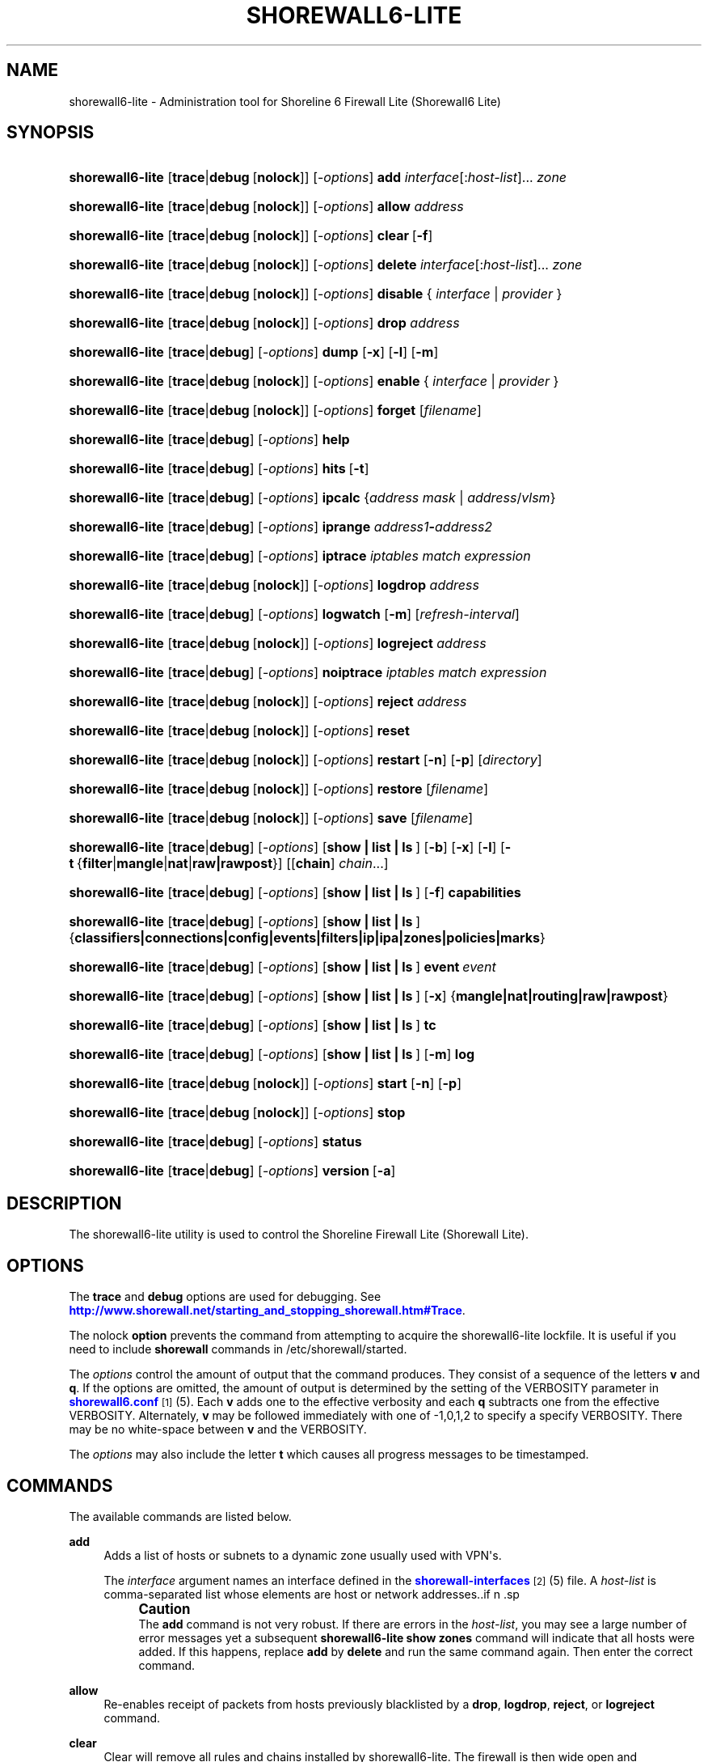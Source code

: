 '\" t
.\"     Title: shorewall6-lite
.\"    Author: [FIXME: author] [see http://docbook.sf.net/el/author]
.\" Generator: DocBook XSL Stylesheets v1.76.1 <http://docbook.sf.net/>
.\"      Date: 12/19/2013
.\"    Manual: [FIXME: manual]
.\"    Source: [FIXME: source]
.\"  Language: English
.\"
.TH "SHOREWALL6\-LITE" "8" "12/19/2013" "[FIXME: source]" "[FIXME: manual]"
.\" -----------------------------------------------------------------
.\" * Define some portability stuff
.\" -----------------------------------------------------------------
.\" ~~~~~~~~~~~~~~~~~~~~~~~~~~~~~~~~~~~~~~~~~~~~~~~~~~~~~~~~~~~~~~~~~
.\" http://bugs.debian.org/507673
.\" http://lists.gnu.org/archive/html/groff/2009-02/msg00013.html
.\" ~~~~~~~~~~~~~~~~~~~~~~~~~~~~~~~~~~~~~~~~~~~~~~~~~~~~~~~~~~~~~~~~~
.ie \n(.g .ds Aq \(aq
.el       .ds Aq '
.\" -----------------------------------------------------------------
.\" * set default formatting
.\" -----------------------------------------------------------------
.\" disable hyphenation
.nh
.\" disable justification (adjust text to left margin only)
.ad l
.\" -----------------------------------------------------------------
.\" * MAIN CONTENT STARTS HERE *
.\" -----------------------------------------------------------------
.SH "NAME"
shorewall6-lite \- Administration tool for Shoreline 6 Firewall Lite (Shorewall6 Lite)
.SH "SYNOPSIS"
.HP \w'\fBshorewall6\-lite\fR\ 'u
\fBshorewall6\-lite\fR [\fBtrace\fR|\fBdebug\fR\ [\fBnolock\fR]] [\-\fIoptions\fR] \fBadd\fR \fIinterface\fR[:\fIhost\-list\fR]... \fIzone\fR
.HP \w'\fBshorewall6\-lite\fR\ 'u
\fBshorewall6\-lite\fR [\fBtrace\fR|\fBdebug\fR\ [\fBnolock\fR]] [\-\fIoptions\fR] \fBallow\fR \fIaddress\fR
.HP \w'\fBshorewall6\-lite\fR\ 'u
\fBshorewall6\-lite\fR [\fBtrace\fR|\fBdebug\fR\ [\fBnolock\fR]] [\-\fIoptions\fR] \fBclear\fR\ [\fB\-f\fR] 
.HP \w'\fBshorewall6\-lite\fR\ 'u
\fBshorewall6\-lite\fR [\fBtrace\fR|\fBdebug\fR\ [\fBnolock\fR]] [\-\fIoptions\fR] \fBdelete\fR \fIinterface\fR[:\fIhost\-list\fR]... \fIzone\fR
.HP \w'\fBshorewall6\-lite\fR\ 'u
\fBshorewall6\-lite\fR [\fBtrace\fR|\fBdebug\fR\ [\fBnolock\fR]] [\-\fIoptions\fR] \fBdisable\fR {\ \fIinterface\fR\ |\ \fIprovider\fR\ }
.HP \w'\fBshorewall6\-lite\fR\ 'u
\fBshorewall6\-lite\fR [\fBtrace\fR|\fBdebug\fR\ [\fBnolock\fR]] [\-\fIoptions\fR] \fBdrop\fR \fIaddress\fR
.HP \w'\fBshorewall6\-lite\fR\ 'u
\fBshorewall6\-lite\fR [\fBtrace\fR|\fBdebug\fR] [\-\fIoptions\fR] \fBdump\fR [\fB\-x\fR] [\fB\-l\fR] [\fB\-m\fR]
.HP \w'\fBshorewall6\-lite\fR\ 'u
\fBshorewall6\-lite\fR [\fBtrace\fR|\fBdebug\fR\ [\fBnolock\fR]] [\-\fIoptions\fR] \fBenable\fR {\ \fIinterface\fR\ |\ \fIprovider\fR\ }
.HP \w'\fBshorewall6\-lite\fR\ 'u
\fBshorewall6\-lite\fR [\fBtrace\fR|\fBdebug\fR\ [\fBnolock\fR]] [\-\fIoptions\fR] \fBforget\fR [\fIfilename\fR]
.HP \w'\fBshorewall6\-lite\fR\ 'u
\fBshorewall6\-lite\fR [\fBtrace\fR|\fBdebug\fR] [\-\fIoptions\fR] \fBhelp\fR
.HP \w'\fBshorewall6\-lite\fR\ 'u
\fBshorewall6\-lite\fR [\fBtrace\fR|\fBdebug\fR] [\-\fIoptions\fR] \fBhits\fR\ [\fB\-t\fR] 
.HP \w'\fBshorewall6\-lite\fR\ 'u
\fBshorewall6\-lite\fR [\fBtrace\fR|\fBdebug\fR] [\-\fIoptions\fR] \fBipcalc\fR {\fIaddress\fR\ \fImask\fR | \fIaddress\fR/\fIvlsm\fR}
.HP \w'\fBshorewall6\-lite\fR\ 'u
\fBshorewall6\-lite\fR [\fBtrace\fR|\fBdebug\fR] [\-\fIoptions\fR] \fBiprange\fR \fIaddress1\fR\fB\-\fR\fIaddress2\fR
.HP \w'\fBshorewall6\-lite\fR\ 'u
\fBshorewall6\-lite\fR [\fBtrace\fR|\fBdebug\fR] [\-\fIoptions\fR] \fBiptrace\fR \fIiptables\ match\ expression\fR
.HP \w'\fBshorewall6\-lite\fR\ 'u
\fBshorewall6\-lite\fR [\fBtrace\fR|\fBdebug\fR\ [\fBnolock\fR]] [\-\fIoptions\fR] \fBlogdrop\fR \fIaddress\fR
.HP \w'\fBshorewall6\-lite\fR\ 'u
\fBshorewall6\-lite\fR [\fBtrace\fR|\fBdebug\fR] [\-\fIoptions\fR] \fBlogwatch\fR [\fB\-m\fR] [\fIrefresh\-interval\fR]
.HP \w'\fBshorewall6\-lite\fR\ 'u
\fBshorewall6\-lite\fR [\fBtrace\fR|\fBdebug\fR\ [\fBnolock\fR]] [\-\fIoptions\fR] \fBlogreject\fR \fIaddress\fR
.HP \w'\fBshorewall6\-lite\fR\ 'u
\fBshorewall6\-lite\fR [\fBtrace\fR|\fBdebug\fR] [\-\fIoptions\fR] \fBnoiptrace\fR \fIiptables\ match\ expression\fR
.HP \w'\fBshorewall6\-lite\fR\ 'u
\fBshorewall6\-lite\fR [\fBtrace\fR|\fBdebug\fR\ [\fBnolock\fR]] [\-\fIoptions\fR] \fBreject\fR \fIaddress\fR
.HP \w'\fBshorewall6\-lite\fR\ 'u
\fBshorewall6\-lite\fR [\fBtrace\fR|\fBdebug\fR\ [\fBnolock\fR]] [\-\fIoptions\fR] \fBreset\fR
.HP \w'\fBshorewall6\-lite\fR\ 'u
\fBshorewall6\-lite\fR [\fBtrace\fR|\fBdebug\fR\ [\fBnolock\fR]] [\-\fIoptions\fR] \fBrestart\fR [\fB\-n\fR] [\fB\-p\fR] [\fIdirectory\fR]
.HP \w'\fBshorewall6\-lite\fR\ 'u
\fBshorewall6\-lite\fR [\fBtrace\fR|\fBdebug\fR\ [\fBnolock\fR]] [\-\fIoptions\fR] \fBrestore\fR [\fIfilename\fR]
.HP \w'\fBshorewall6\-lite\fR\ 'u
\fBshorewall6\-lite\fR [\fBtrace\fR|\fBdebug\fR\ [\fBnolock\fR]] [\-\fIoptions\fR] \fBsave\fR [\fIfilename\fR]
.HP \w'\fBshorewall6\-lite\fR\ 'u
\fBshorewall6\-lite\fR [\fBtrace\fR|\fBdebug\fR] [\-\fIoptions\fR] [\fBshow\ |\ list\ |\ ls\ \fR] [\fB\-b\fR] [\fB\-x\fR] [\fB\-l\fR] [\fB\-t\fR\ {\fBfilter\fR|\fBmangle\fR|\fBnat\fR|\fBraw|rawpost\fR}] [[\fBchain\fR]\ \fIchain\fR...]
.HP \w'\fBshorewall6\-lite\fR\ 'u
\fBshorewall6\-lite\fR [\fBtrace\fR|\fBdebug\fR] [\-\fIoptions\fR] [\fBshow\ |\ list\ |\ ls\ \fR] [\fB\-f\fR] \fBcapabilities\fR
.HP \w'\fBshorewall6\-lite\fR\ 'u
\fBshorewall6\-lite\fR [\fBtrace\fR|\fBdebug\fR] [\-\fIoptions\fR] [\fBshow\ |\ list\ |\ ls\ \fR] {\fBclassifiers|connections|config|events|filters|ip|ipa|zones|policies|marks\fR}
.HP \w'\fBshorewall6\-lite\fR\ 'u
\fBshorewall6\-lite\fR [\fBtrace\fR|\fBdebug\fR] [\-\fIoptions\fR] [\fBshow\ |\ list\ |\ ls\ \fR] \fBevent\fR\ \fIevent\fR 
.HP \w'\fBshorewall6\-lite\fR\ 'u
\fBshorewall6\-lite\fR [\fBtrace\fR|\fBdebug\fR] [\-\fIoptions\fR] [\fBshow\ |\ list\ |\ ls\ \fR] [\fB\-x\fR] {\fBmangle|nat|routing|raw|rawpost\fR}
.HP \w'\fBshorewall6\-lite\fR\ 'u
\fBshorewall6\-lite\fR [\fBtrace\fR|\fBdebug\fR] [\-\fIoptions\fR] [\fBshow\ |\ list\ |\ ls\ \fR] \fBtc\fR
.HP \w'\fBshorewall6\-lite\fR\ 'u
\fBshorewall6\-lite\fR [\fBtrace\fR|\fBdebug\fR] [\-\fIoptions\fR] [\fBshow\ |\ list\ |\ ls\ \fR] [\fB\-m\fR] \fBlog\fR
.HP \w'\fBshorewall6\-lite\fR\ 'u
\fBshorewall6\-lite\fR [\fBtrace\fR|\fBdebug\fR\ [\fBnolock\fR]] [\-\fIoptions\fR] \fBstart\fR [\fB\-n\fR] [\fB\-p\fR]
.HP \w'\fBshorewall6\-lite\fR\ 'u
\fBshorewall6\-lite\fR [\fBtrace\fR|\fBdebug\fR\ [\fBnolock\fR]] [\-\fIoptions\fR] \fBstop\fR
.HP \w'\fBshorewall6\-lite\fR\ 'u
\fBshorewall6\-lite\fR [\fBtrace\fR|\fBdebug\fR] [\-\fIoptions\fR] \fBstatus\fR
.HP \w'\fBshorewall6\-lite\fR\ 'u
\fBshorewall6\-lite\fR [\fBtrace\fR|\fBdebug\fR] [\-\fIoptions\fR] \fBversion\fR\ [\fB\-a\fR] 
.SH "DESCRIPTION"
.PP
The shorewall6\-lite utility is used to control the Shoreline Firewall Lite (Shorewall Lite)\&.
.SH "OPTIONS"
.PP
The
\fBtrace\fR
and
\fBdebug\fR
options are used for debugging\&. See
\m[blue]\fBhttp://www\&.shorewall\&.net/starting_and_stopping_shorewall\&.htm#Trace\fR\m[]\&.
.PP
The nolock
\fBoption\fR
prevents the command from attempting to acquire the shorewall6\-lite lockfile\&. It is useful if you need to include
\fBshorewall\fR
commands in
/etc/shorewall/started\&.
.PP
The
\fIoptions\fR
control the amount of output that the command produces\&. They consist of a sequence of the letters
\fBv\fR
and
\fBq\fR\&. If the options are omitted, the amount of output is determined by the setting of the VERBOSITY parameter in
\m[blue]\fBshorewall6\&.conf\fR\m[]\&\s-2\u[1]\d\s+2(5)\&. Each
\fBv\fR
adds one to the effective verbosity and each
\fBq\fR
subtracts one from the effective VERBOSITY\&. Alternately,
\fBv\fR
may be followed immediately with one of \-1,0,1,2 to specify a specify VERBOSITY\&. There may be no white\-space between
\fBv\fR
and the VERBOSITY\&.
.PP
The
\fIoptions\fR
may also include the letter
\fBt\fR
which causes all progress messages to be timestamped\&.
.SH "COMMANDS"
.PP
The available commands are listed below\&.
.PP
\fBadd\fR
.RS 4
Adds a list of hosts or subnets to a dynamic zone usually used with VPN\*(Aqs\&.
.sp
The
\fIinterface\fR
argument names an interface defined in the
\m[blue]\fBshorewall\-interfaces\fR\m[]\&\s-2\u[2]\d\s+2(5) file\&. A
\fIhost\-list\fR
is comma\-separated list whose elements are host or network addresses\&..if n \{\
.sp
.\}
.RS 4
.it 1 an-trap
.nr an-no-space-flag 1
.nr an-break-flag 1
.br
.ps +1
\fBCaution\fR
.ps -1
.br
The
\fBadd\fR
command is not very robust\&. If there are errors in the
\fIhost\-list\fR, you may see a large number of error messages yet a subsequent
\fBshorewall6\-lite show zones\fR
command will indicate that all hosts were added\&. If this happens, replace
\fBadd\fR
by
\fBdelete\fR
and run the same command again\&. Then enter the correct command\&.
.sp .5v
.RE
.RE
.PP
\fBallow\fR
.RS 4
Re\-enables receipt of packets from hosts previously blacklisted by a
\fBdrop\fR,
\fBlogdrop\fR,
\fBreject\fR, or
\fBlogreject\fR
command\&.
.RE
.PP
\fBclear\fR
.RS 4
Clear will remove all rules and chains installed by shorewall6\-lite\&. The firewall is then wide open and unprotected\&. Existing connections are untouched\&. Clear is often used to see if the firewall is causing connection problems\&.
.sp
If
\fB\-f\fR
is given, the command will be processed by the compiled script that executed the last successful
\fBstart\fR,
\fBrestart\fR
or
\fBrefresh\fR
command if that script exists\&.
.RE
.PP
\fBdelete\fR
.RS 4
The delete command reverses the effect of an earlier
\fBadd\fR
command\&.
.sp
The
\fIinterface\fR
argument names an interface defined in the
\m[blue]\fBshorewall\-interfaces\fR\m[]\&\s-2\u[2]\d\s+2(5) file\&. A
\fIhost\-list\fR
is comma\-separated list whose elements are a host or network address\&.
.RE
.PP
\fBdisable\fR
.RS 4
Added in Shorewall 4\&.4\&.26\&. Disables the optional provider associated with the specified
\fIinterface\fR
or
\fIprovider\fR\&. Where more than one provider share a single network interface, a
\fIprovider\fR
name must be given\&.
.RE
.PP
\fBdrop\fR
.RS 4
Causes traffic from the listed
\fIaddress\fRes to be silently dropped\&.
.RE
.PP
\fBdump\fR
.RS 4
Produces a verbose report about the firewall configuration for the purpose of problem analysis\&.
.sp
The
\fB\-x\fR
option causes actual packet and byte counts to be displayed\&. Without that option, these counts are abbreviated\&. The
\fB\-m\fR
option causes any MAC addresses included in shorewall6\-lite log messages to be displayed\&.
.sp
The
\fB\-l\fR
option causes the rule number for each Netfilter rule to be displayed\&.
.RE
.PP
\fBenable\fR
.RS 4
Added in Shorewall 4\&.4\&.26\&. Enables the optional provider associated with the specified
\fIinterface\fR
or
\fIprovider\fR\&. Where more than one provider share a single network interface, a
\fIprovider\fR
name must be given\&.
.RE
.PP
\fBforget\fR
.RS 4
Deletes /var/lib/shorewall6\-lite/\fIfilename\fR
and /var/lib/shorewall6\-lite/save\&. If no
\fIfilename\fR
is given then the file specified by RESTOREFILE in
\m[blue]\fBshorewall6\&.conf\fR\m[]\&\s-2\u[1]\d\s+2(5) is assumed\&.
.RE
.PP
\fBhelp\fR
.RS 4
Displays a syntax summary\&.
.RE
.PP
\fBhits\fR
.RS 4
Generates several reports from shorewall6\-lite log messages in the current log file\&. If the
\fB\-t\fR
option is included, the reports are restricted to log messages generated today\&.
.RE
.PP
\fBipcalc\fR
.RS 4
Ipcalc displays the network address, broadcast address, network in CIDR notation and netmask corresponding to the input[s]\&.
.RE
.PP
\fBiprange\fR
.RS 4
Iprange decomposes the specified range of IP addresses into the equivalent list of network/host addresses\&.
.RE
.PP
\fBiptrace\fR
.RS 4
This is a low\-level debugging command that causes iptables TRACE log records to be created\&. See iptables(8) for details\&.
.sp
The
\fIiptables match expression\fR
must be one or more matches that may appear in both the raw table OUTPUT and raw table PREROUTING chains\&.
.sp
The trace records are written to the kernel\*(Aqs log buffer with facility = kernel and priority = warning, and they are routed from there by your logging daemon (syslogd, rsyslog, syslog\-ng, \&.\&.\&.) \-\- shorewall6\-lite has no control over where the messages go; consult your logging daemon\*(Aqs documentation\&.
.RE
.PP
\fBlogdrop\fR
.RS 4
Causes traffic from the listed
\fIaddress\fRes to be logged then discarded\&. Logging occurs at the log level specified by the BLACKLIST_LOGLEVEL setting in
\m[blue]\fBshorewall6\&.conf\fR\m[]\&\s-2\u[1]\d\s+2
(5)\&.
.RE
.PP
\fBlogwatch\fR
.RS 4
Monitors the log file specified by the LOGFILE option in
\m[blue]\fBshorewall6\&.conf\fR\m[]\&\s-2\u[1]\d\s+2(5) and produces an audible alarm when new shorewall6\-lite messages are logged\&. The
\fB\-m\fR
option causes the MAC address of each packet source to be displayed if that information is available\&. The
\fIrefresh\-interval\fR
specifies the time in seconds between screen refreshes\&. You can enter a negative number by preceding the number with "\-\-" (e\&.g\&.,
\fBshorewall6\-lite logwatch \-\- \-30\fR)\&. In this case, when a packet count changes, you will be prompted to hit any key to resume screen refreshes\&.
.RE
.PP
\fBlogreject\fR
.RS 4
Causes traffic from the listed
\fIaddress\fRes to be logged then rejected\&. Logging occurs at the log level specified by the BLACKLIST_LOGLEVEL setting in
\m[blue]\fBshorewall6\&.conf\fR\m[]\&\s-2\u[1]\d\s+2
(5)\&.
.RE
.PP
\fBnoiptrace\fR
.RS 4
This is a low\-level debugging command that cancels a trace started by a preceding
\fBiptrace\fR
command\&.
.sp
The
\fIiptables match expression\fR
must be one given in the
\fBiptrace\fR
command being canceled\&.
.RE
.PP
\fBreset\fR
.RS 4
All the packet and byte counters in the firewall are reset\&.
.RE
.PP
\fBrestart\fR
.RS 4
Restart is similar to
\fBshorewall6\-lite start\fR
except that it assumes that the firewall is already started\&. Existing connections are maintained\&.
.sp
The
\fB\-n\fR
option causes shorewall6\-lite to avoid updating the routing table(s)\&.
.sp
The
\fB\-p\fR
option causes the connection tracking table to be flushed; the
\fBconntrack\fR
utility must be installed to use this option\&.
.RE
.PP
\fBrestore\fR
.RS 4
Restore shorewall6\-lite to a state saved using the
\fBshorewall6\-lite save\fR
command\&. Existing connections are maintained\&. The
\fIfilename\fR
names a restore file in /var/lib/shorewall6\-lite created using
\fBshorewall6\-lite save\fR; if no
\fIfilename\fR
is given then shorewall6\-lite will be restored from the file specified by the RESTOREFILE option in
\m[blue]\fBshorewall6\&.conf\fR\m[]\&\s-2\u[1]\d\s+2(5)\&.
.RE
.PP
\fBsave\fR
.RS 4
The dynamic blacklist is stored in /var/lib/shorewall6\-lite/save\&. The state of the firewall is stored in /var/lib/shorewall6\-lite/\fIfilename\fR
for use by the
\fBshorewall6\-lite restore\fR\&. If
\fIfilename\fR
is not given then the state is saved in the file specified by the RESTOREFILE option in
\m[blue]\fBshorewall6\&.conf\fR\m[]\&\s-2\u[1]\d\s+2(5)\&.
.RE
.PP
\fBshow\fR
.RS 4
The show command can have a number of different arguments:
.PP
\fBcapabilities\fR
.RS 4
Displays your kernel/iptables capabilities\&. The
\fB\-f\fR
option causes the display to be formatted as a capabilities file for use with
\fBcompile \-e\fR\&.
.RE
.PP
[ [ \fBchain\fR ] \fIchain\fR\&.\&.\&. ]
.RS 4
The rules in each
\fIchain\fR
are displayed using the
\fBiptables \-L\fR
\fIchain\fR
\fB\-n \-v\fR
command\&. If no
\fIchain\fR
is given, all of the chains in the filter table are displayed\&. The
\fB\-x\fR
option is passed directly through to iptables and causes actual packet and byte counts to be displayed\&. Without this option, those counts are abbreviated\&. The
\fB\-t\fR
option specifies the Netfilter table to display\&. The default is
\fBfilter\fR\&.
.sp
The
\fB\-b\fR
(\*(Aqbrief\*(Aq) option causes rules which have not been used (i\&.e\&. which have zero packet and byte counts) to be omitted from the output\&. Chains with no rules displayed are also omitted from the output\&.
.sp
The
\fB\-l\fR
option causes the rule number for each Netfilter rule to be displayed\&.
.sp
If the
\fBt\fR
option and the
\fBchain\fR
keyword are both omitted and any of the listed
\fIchain\fRs do not exist, a usage message is displayed\&.
.RE
.PP
\fBclassifiers|filters\fR
.RS 4
Displays information about the packet classifiers defined on the system as a result of traffic shaping configuration\&.
.RE
.PP
\fBconfig\fR
.RS 4
Displays distribution\-specific defaults\&.
.RE
.PP
\fBconnections\fR
.RS 4
Displays the IP connections currently being tracked by the firewall\&.
.RE
.PP
\fBevent\fR\fI event\fR
.RS 4
Added in Shorewall 4\&.5\&.19\&. Displays the named event\&.
.RE
.PP
\fBevents\fR
.RS 4
Added in Shorewall 4\&.5\&.19\&. Displays all events\&.
.RE
.PP
\fBip\fR
.RS 4
Displays the system\*(Aqs IPv4 configuration\&.
.RE
.PP
\fBipa\fR
.RS 4
Added in Shorewall 4\&.4\&.17\&. Displays the per\-IP accounting counters (\m[blue]\fBshorewall\-accounting\fR\m[]\&\s-2\u[3]\d\s+2
(5))\&.
.RE
.PP
\fBlog\fR
.RS 4
Displays the last 20 shorewall6\-lite messages from the log file specified by the LOGFILE option in
\m[blue]\fBshorewall6\&.conf\fR\m[]\&\s-2\u[1]\d\s+2(5)\&. The
\fB\-m\fR
option causes the MAC address of each packet source to be displayed if that information is available\&.
.RE
.PP
\fBmarks\fR
.RS 4
Added in Shorewall 4\&.4\&.26\&. Displays the various fields in packet marks giving the min and max value (in both decimal and hex) and the applicable mask (in hex)\&.
.RE
.PP
\fBnat\fR
.RS 4
Displays the Netfilter nat table using the command
\fBiptables \-t nat \-L \-n \-v\fR\&.The
\fB\-x\fR
option is passed directly through to iptables and causes actual packet and byte counts to be displayed\&. Without this option, those counts are abbreviated\&.
.RE
.PP
\fBpolicies\fR
.RS 4
Added in Shorewall 4\&.4\&.4\&. Displays the applicable policy between each pair of zones\&. Note that implicit intrazone ACCEPT policies are not displayed for zones associated with a single network where that network doesn\*(Aqt specify
\fBrouteback\fR\&.
.RE
.PP
\fBrouting\fR
.RS 4
Displays the system\*(Aqs IPv4 routing configuration\&.
.RE
.PP
\fBraw\fR
.RS 4
Displays the Netfilter raw table using the command
\fBiptables \-t raw \-L \-n \-v\fR\&.The
\fB\-x\fR
option is passed directly through to iptables and causes actual packet and byte counts to be displayed\&. Without this option, those counts are abbreviated\&.
.RE
.PP
\fBtc\fR
.RS 4
Displays information about queuing disciplines, classes and filters\&.
.RE
.PP
\fBzones\fR
.RS 4
Displays the current composition of the Shorewall zones on the system\&.
.RE
.RE
.PP
\fBstart\fR
.RS 4
Start Shorewall Lite\&. Existing connections through shorewall6\-lite managed interfaces are untouched\&. New connections will be allowed only if they are allowed by the firewall rules or policies\&.
.sp
The
\fB\-p\fR
option causes the connection tracking table to be flushed; the
\fBconntrack\fR
utility must be installed to use this option\&.
.RE
.PP
\fBstop\fR
.RS 4
Stops the firewall\&. All existing connections, except those listed in
\m[blue]\fBshorewall\-routestopped\fR\m[]\&\s-2\u[4]\d\s+2(5) or permitted by the ADMINISABSENTMINDED option in
\m[blue]\fBshorewall6\&.conf\fR\m[]\&\s-2\u[1]\d\s+2(5), are taken down\&. The only new traffic permitted through the firewall is from systems listed in
\m[blue]\fBshorewall\-routestopped\fR\m[]\&\s-2\u[4]\d\s+2(5) or by ADMINISABSENTMINDED\&.
.sp
If
\fB\-f\fR
is given, the command will be processed by the compiled script that executed the last successful
\fBstart\fR,
\fBrestart\fR
or
\fBrefresh\fR
command if that script exists\&.
.RE
.PP
\fBstatus\fR
.RS 4
Produces a short report about the state of the Shorewall\-configured firewall\&.
.RE
.PP
\fBversion\fR
.RS 4
Displays Shorewall\*(Aqs version\&. The
\fB\-a\fR
option is included for compatibility with earlier Shorewall releases and is ignored\&.
.RE
.SH "EXIT STATUS"
.PP
In general, when a command succeeds, status 0 is returned; when the command fails, a non\-zero status is returned\&.
.PP
The
\fBstatus\fR
command returns exit status as follows:
.PP
0 \- Firewall is started\&.
.PP
3 \- Firewall is stopped or cleared
.PP
4 \- Unknown state; usually means that the firewall has never been started\&.
.SH "SEE ALSO"
.PP
\m[blue]\fBhttp://www\&.shorewall\&.net/starting_and_stopping_shorewall\&.htm\fR\m[]
.PP
shorewall6\-accounting(5), shorewall6\-actions(5), shorewall6\-blacklist(5), shorewall6\-hosts(5), shorewall_interfaces(5), shorewall6\-ipsets(5), shorewall6\-maclist(5), shorewall6\-masq(5), shorewall6\-netmap(5), shorewall6\-params(5), shorewall6\-policy(5), shorewall6\-providers(5), shorewall6\-proxyarp(5), shorewall6\-rtrules(5), shorewall6\-routestopped(5), shorewall6\-rules(5), shorewall6\&.conf(5), shorewall6\-secmarks(5), shorewall6\-tcclasses(5), shorewall6\-tcdevices(5), shorewall6\-tcrules(5), shorewall6\-tos(5), shorewall6\-tunnels(5), shorewall6\-zones(5)
.SH "NOTES"
.IP " 1." 4
shorewall6.conf
.RS 4
\%http://www.shorewall.net/manpages6/shorewall.conf.html
.RE
.IP " 2." 4
shorewall-interfaces
.RS 4
\%http://www.shorewall.net/manpages6/shorewall-interfaces.html
.RE
.IP " 3." 4
shorewall-accounting
.RS 4
\%http://www.shorewall.net/manpages6/manpages/shorewall-accounting.html
.RE
.IP " 4." 4
shorewall-routestopped
.RS 4
\%http://www.shorewall.net/manpages6/shorewall-routestopped.html
.RE
